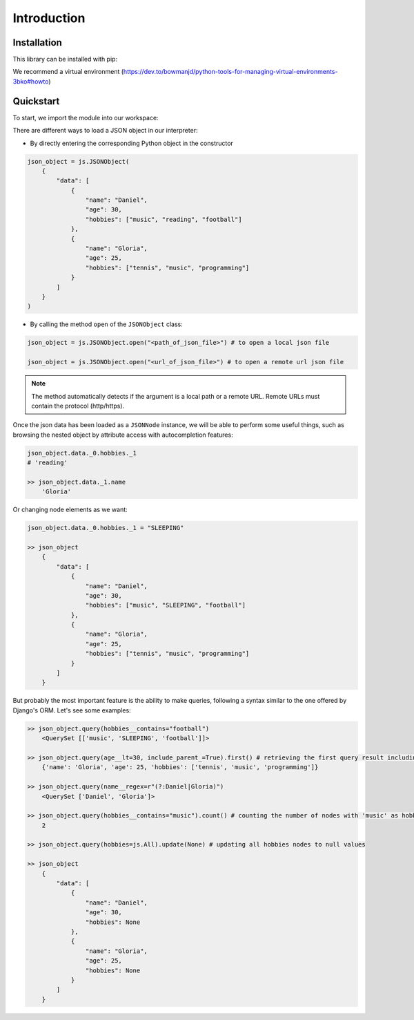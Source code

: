Introduction
=========================

Installation
----------------

This library can be installed with pip:

.. code-block:: bash
    pip install json-enhanced

We recommend a virtual environment (https://dev.to/bowmanjd/python-tools-for-managing-virtual-environments-3bko#howto)

Quickstart
----------

To start, we import the module into our workspace:

.. code-block:: python
    import jsonutils as js

There are different ways to load a JSON object in our interpreter:

* By directly entering the corresponding Python object in the constructor

.. code-block:: python

    json_object = js.JSONObject(
        {
            "data": [
                {
                    "name": "Daniel",
                    "age": 30,
                    "hobbies": ["music", "reading", "football"]
                },
                {
                    "name": "Gloria",
                    "age": 25,
                    "hobbies": ["tennis", "music", "programming"]
                }
            ]
        }
    )

* By calling the method ``open`` of the ``JSONObject`` class:

.. code-block:: python

    json_object = js.JSONObject.open("<path_of_json_file>") # to open a local json file

    json_object = js.JSONObject.open("<url_of_json_file>") # to open a remote url json file

.. note:: The method automatically detects if the argument is a local path or a remote URL. Remote URLs must contain the protocol (http/https).

Once the json data has been loaded as a ``JSONNode`` instance, we will be able to perform some useful things,
such as browsing the nested object by attribute access with autocompletion features:

.. code-block:: python

    json_object.data._0.hobbies._1
    # 'reading'

    >> json_object.data._1.name
        'Gloria'

Or changing node elements as we want:

.. code-block:: python

    json_object.data._0.hobbies._1 = "SLEEPING"

    >> json_object
        {
            "data": [
                {
                    "name": "Daniel",
                    "age": 30,
                    "hobbies": ["music", "SLEEPING", "football"]
                },
                {
                    "name": "Gloria",
                    "age": 25,
                    "hobbies": ["tennis", "music", "programming"]
                }
            ]
        }

But probably the most important feature is the ability to make queries, following a syntax
similar to the one offered by Django's ORM. Let's see some examples:

.. code-block:: python

    >> json_object.query(hobbies__contains="football")
        <QuerySet [['music', 'SLEEPING', 'football']]>

    >> json_object.query(age__lt=30, include_parent_=True).first() # retrieving the first query result including parent object (the inner dict)
        {'name': 'Gloria', 'age': 25, 'hobbies': ['tennis', 'music', 'programming']}

    >> json_object.query(name__regex=r"(?:Daniel|Gloria)")
        <QuerySet ['Daniel', 'Gloria']>

    >> json_object.query(hobbies__contains="music").count() # counting the number of nodes with 'music' as hobbie
        2

    >> json_object.query(hobbies=js.All).update(None) # updating all hobbies nodes to null values

    >> json_object
        {
            "data": [
                {
                    "name": "Daniel",
                    "age": 30,
                    "hobbies": None
                },
                {
                    "name": "Gloria",
                    "age": 25,
                    "hobbies": None
                }
            ]
        }